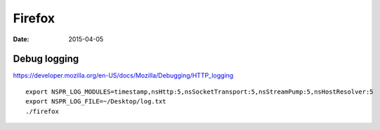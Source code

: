 Firefox
=======
:date: 2015-04-05

Debug logging
-------------
https://developer.mozilla.org/en-US/docs/Mozilla/Debugging/HTTP_logging

::

 export NSPR_LOG_MODULES=timestamp,nsHttp:5,nsSocketTransport:5,nsStreamPump:5,nsHostResolver:5
 export NSPR_LOG_FILE=~/Desktop/log.txt
 ./firefox
